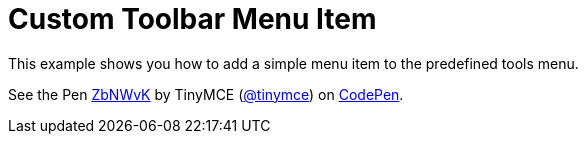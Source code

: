 :rootDir: ../
:partialsDir: {rootDir}partials/
:imagesDir: {rootDir}images/
= Custom Toolbar Menu Item
:description: This example shows you how to add a simple menu item to the predefined tools menu.
:description_short: Add a simple menu item to the predefined tools menu.
:keywords: example demo custom toolbar menu button
:title_nav: Custom Toolbar Menu Item

This example shows you how to add a simple menu item to the predefined tools menu.

++++
<p data-height="600" data-theme-id="0" data-slug-hash="ZbNWvK" data-default-tab="result" data-user="tinymce" class="codepen">
  See the Pen <a href="http://codepen.io/tinymce/pen/ZbNWvK/">ZbNWvK</a>
  by TinyMCE (<a href="http://codepen.io/tinymce">@tinymce</a>)
  on <a href="http://codepen.io">CodePen</a>.
</p>
<script async src="//assets.codepen.io/assets/embed/ei.js"></script>
++++
